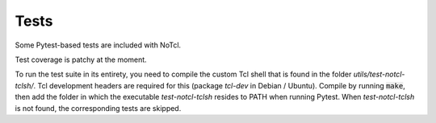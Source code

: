 Tests
=====

Some Pytest-based tests are included with NoTcl.

Test coverage is patchy at the moment.

To run the test suite in its entirety, you need to compile the custom Tcl shell that is found in the folder *utils/test-notcl-tclsh/*. Tcl development headers are required for this (package *tcl-dev* in Debian / Ubuntu). Compile by running :code:`make`, then add the folder in which the executable *test-notcl-tclsh* resides to PATH when running Pytest. When *test-notcl-tclsh* is not found, the corresponding tests are skipped.
